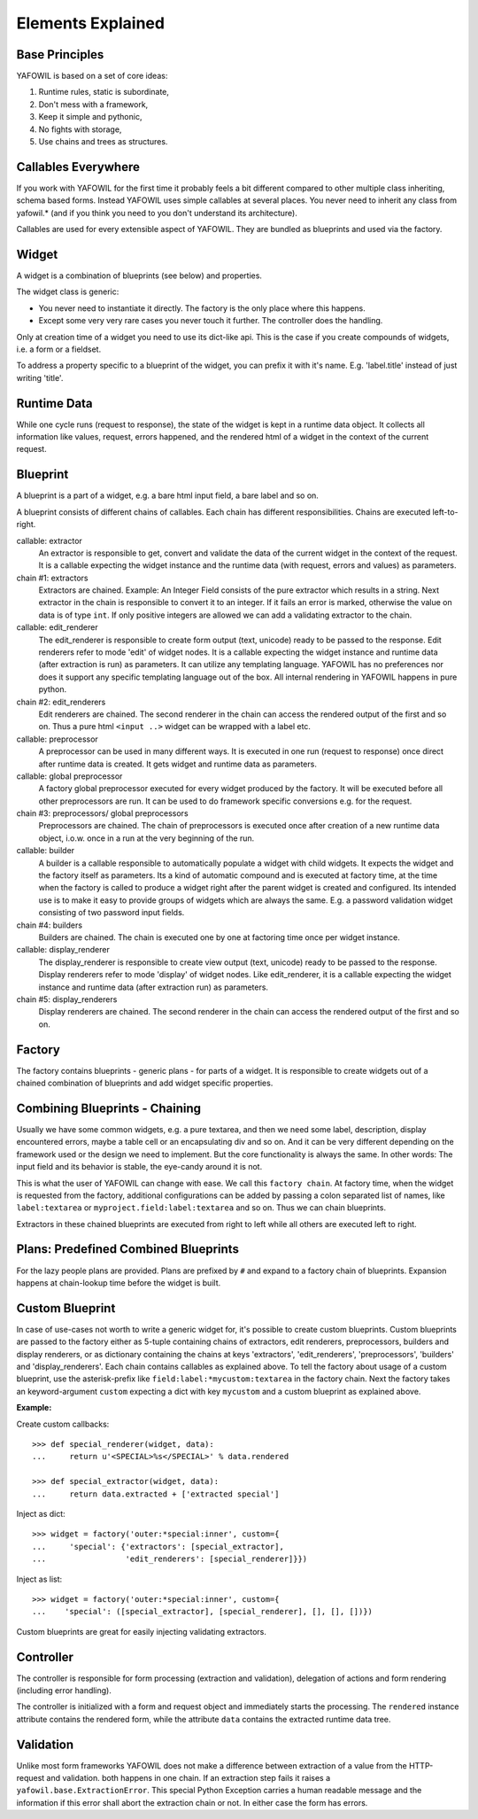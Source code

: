 Elements Explained
==================

Base Principles
---------------

YAFOWIL is based on a set of core ideas:

1. Runtime rules, static is subordinate,

2. Don't mess with a framework,

3. Keep it simple and pythonic,

4. No fights with storage,

5. Use chains and trees as structures.

Callables Everywhere
--------------------

If you work with YAFOWIL for the first time it probably feels a bit different 
compared to other multiple class inheriting, schema based forms. Instead YAFOWIL 
uses simple callables at several places. You never need to inherit any class
from yafowil.* (and if you think you need to you don't understand its 
architecture).

Callables are used for every extensible aspect of YAFOWIL. They are bundled
as blueprints and used via the factory.

Widget
------

A widget is a combination of blueprints (see below) and properties.

The widget class is generic:

- You never need to instantiate it directly. The factory is the only place where
  this happens.
- Except some very very rare cases you never touch it further. The controller
  does the handling.

Only at creation time of a widget you need to use its dict-like api. This is the
case if you create compounds of widgets, i.e. a form or a fieldset.

To address a property specific to a blueprint of the widget, you can prefix it
with it's name. E.g. 'label.title' instead of just writing 'title'.

Runtime Data
------------

While one cycle runs (request to response), the state of the widget is kept in
a runtime data object. It collects all information like values, request, errors
happened, and the rendered html of a widget in the context of the current
request.

Blueprint
---------

A blueprint is a part of a widget, e.g. a bare html input field, a bare label
and so on.

A blueprint consists of different chains of callables. Each chain has different
responsibilities. Chains are executed left-to-right.

callable: extractor
    An extractor is responsible to get, convert and validate the data of the
    current widget in the context of the request. It is a callable expecting the
    widget instance and the runtime data (with request, errors and values)
    as parameters.

chain #1: extractors
    Extractors are chained. Example: An Integer Field consists of the
    pure extractor which results in a string. Next extractor in the chain is
    responsible to convert it to an integer. If it fails an error is marked,
    otherwise the value on data is of type ``int``. If only positive
    integers are allowed we can add a validating extractor to the chain.

callable: edit_renderer
    The edit_renderer is responsible to create form output (text, unicode)
    ready to be passed to the response. Edit renderers refer to mode 'edit' of
    widget nodes. It is a callable expecting the widget
    instance and runtime data (after extraction is run) as parameters. It can
    utilize any templating language. YAFOWIL has no preferences nor does it
    support any specific templating language out of the box. All internal
    rendering in YAFOWIL happens in pure python.

chain #2: edit_renderers
    Edit renderers are chained. The second renderer in the chain can access the
    rendered output of the first and so on. Thus a pure html ``<input ..>``
    widget can be wrapped with a label etc.

callable: preprocessor
    A preprocessor can be used in many different ways. It is executed in one
    run (request to response) once direct after runtime data is created. It
    gets widget and runtime data as parameters.

callable: global preprocessor
    A factory global preprocessor executed for every widget produced by the
    factory. It will be executed before all other preprocessors are
    run. It can be used to do framework specific conversions e.g. for the
    request.

chain #3: preprocessors/ global preprocessors
    Preprocessors are chained. The chain of preprocessors is executed once
    after creation of a new runtime data object, i.o.w. once in a run at the
    very beginning of the run.

callable: builder
    A builder is a callable responsible to automatically populate a widget
    with child widgets. It expects the widget and the factory itself as
    parameters. Its a kind of automatic compound and is executed at
    factory time, at the time when the factory is called to produce a widget right
    after the parent widget is created and configured. Its intended use is to
    make it easy to provide groups of widgets which are always the same. E.g.
    a password validation widget consisting of two password input fields.

chain #4: builders
    Builders are chained. The chain is executed one by one at factoring
    time once per widget instance.

callable: display_renderer
    The display_renderer is responsible to create view output (text, unicode)
    ready to be passed to the response.  Display renderers refer to mode
    'display' of widget nodes. Like edit_renderer, it is a callable expecting
    the widget instance and runtime data (after extraction run) as parameters.

chain #5: display_renderers
    Display renderers are chained. The second renderer in the chain can access
    the rendered output of the first and so on.

Factory
-------

The factory contains blueprints - generic plans - for parts of a widget.
It is responsible to create widgets out of a chained combination of blueprints
and add widget specific properties.


Combining Blueprints - Chaining
-------------------------------

Usually we have some common widgets, e.g. a pure textarea, and then we need
some label, description, display encountered errors, maybe a table cell or an
encapsulating div and so on. And it can be very different depending on the
framework used or the design we need to implement. But the core functionality
is always the same. In other words: The input field and its behavior is stable,
the eye-candy around it is not.

This is what the user of YAFOWIL can change with ease. We call this
``factory chain``. At factory time, when the widget is requested from the
factory, additional configurations can be added by passing a colon separated
list of names, like ``label:textarea`` or ``myproject.field:label:textarea``
and so on. Thus we can chain blueprints.

Extractors in these chained blueprints are executed from right to left while all
others are executed left to right.

Plans: Predefined Combined Blueprints
-------------------------------------

For the lazy people plans are provided. Plans are prefixed by ``#`` and expand
to a factory chain of blueprints. Expansion happens at chain-lookup time before
the widget is built.

Custom Blueprint
----------------

In case of use-cases not worth to write a generic widget for, it's possible to
create custom blueprints. Custom blueprints are passed to the factory either as
5-tuple containing chains of extractors, edit renderers, preprocessors, builders
and display renderers, or as dictionary containing the chains at keys
'extractors', 'edit_renderers', 'preprocessors', 'builders' and
'display_renderers'. Each chain contains callables as explained above. To tell
the factory about usage of a custom blueprint, use the asterisk-prefix like
``field:label:*mycustom:textarea`` in the factory chain. Next the factory
takes an keyword-argument ``custom`` expecting a dict with key ``mycustom``
and a custom blueprint as explained above.

**Example:**

Create custom callbacks::

    >>> def special_renderer(widget, data):
    ...     return u'<SPECIAL>%s</SPECIAL>' % data.rendered

    >>> def special_extractor(widget, data):
    ...     return data.extracted + ['extracted special']

Inject as dict::

    >>> widget = factory('outer:*special:inner', custom={
    ...     'special': {'extractors': [special_extractor], 
    ...                 'edit_renderers': [special_renderer]}})

Inject as list::

    >>> widget = factory('outer:*special:inner', custom={
    ...    'special': ([special_extractor], [special_renderer], [], [], [])})

Custom blueprints are great for easily injecting validating extractors.

Controller
----------

The controller is responsible for form processing (extraction and validation),
delegation of actions and form rendering (including error handling).

The controller is initialized with a form and request object and immediately 
starts the processing. The ``rendered`` instance attribute contains the
rendered form, while the attribute ``data`` contains the extracted runtime data
tree.

Validation
----------

Unlike most form frameworks YAFOWIL does not make a difference between
extraction of a value from the HTTP-request and validation. both happens in one
chain. If an extraction step fails it raises a ``yafowil.base.ExtractionError``.
This special Python Exception carries a human readable message and the
information if this error shall abort the extraction chain or not. In either
case the form has errors.
